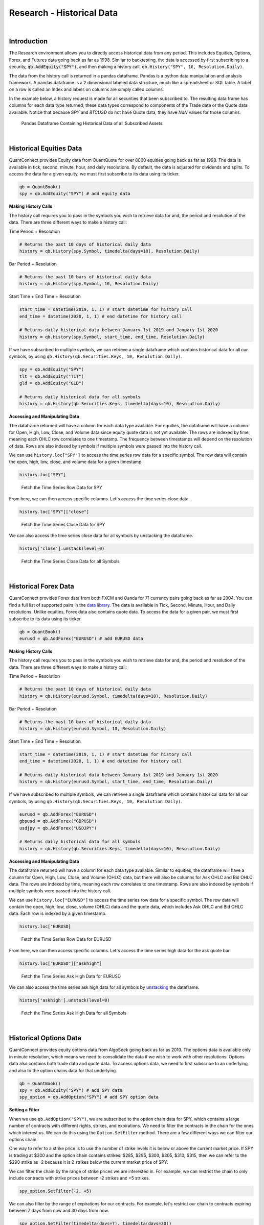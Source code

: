 .. _research-historical-data:

==========================
Research - Historical Data
==========================

|

Introduction
============

The Research environment allows you to directly access historical data from any period. This includes Equities, Options, Forex, and Futures data going back as far as 1998. Similar to backtesting, the data is accessed by first subscribing to a security, :code:`qb.AddEquity("SPY")`, and then making a history call, ``qb.History("SPY", 10, Resolution.Daily)``.

The data from the history call is returned in a pandas dataframe. Pandas is a python data manipulation and analysis framework. A pandas dataframe is a 2 dimensional labeled data structure, much like a spreadsheet or SQL table. A label on a row is called an Index and labels on columns are simply called columns.

In the example below, a history request is made for all securities that been subscribed to. The resulting data frame has columns for each data type returned; these data types correspond to components of the Trade data or the Quote data available. Notice that because `SPY` and `BTCUSD` do not have Quote data, they have `NaN` values for those columns.

.. figure:: https://cdn.quantconnect.com/web/i/docs/algorithm-framework/all-history-min.png

   Pandas Dataframe Containing Historical Data of all Subscribed Assets

|

Historical Equities Data
========================

QuantConnect provides Equity data from QuantQuote for over 8000 equities going back as far as 1998. The data is available in tick, second, minute, hour, and daily resolutions. By default, the data is adjusted for dividends and splits. To access the data for a given equity, we must first subscribe to its data using its ticker.

.. code-block::

   qb = QuantBook()
   spy = qb.AddEquity("SPY") # add equity data

**Making History Calls**

The history call requires you to pass in the symbols you wish to retrieve data for and, the period and resolution of the data. There are three different ways to make a history call:

Time Period + Resolution

.. code-block::

    # Returns the past 10 days of historical daily data
    history = qb.History(spy.Symbol, timedelta(days=10), Resolution.Daily)

Bar Period + Resolution

.. code-block::

    # Returns the past 10 bars of historical daily data
    history = qb.History(spy.Symbol, 10, Resolution.Daily)

Start Time + End Time + Resolution

.. code-block::

    start_time = datetime(2019, 1, 1) # start datetime for history call
    end_time = datetime(2020, 1, 1) # end datetime for history call

    # Returns daily historical data between January 1st 2019 and January 1st 2020
    history = qb.History(spy.Symbol, start_time, end_time, Resolution.Daily)

If we have subscribed to multiple symbols, we can retrieve a single dataframe which contains historical data for all our symbols, by using ``qb.History(qb.Securities.Keys, 10, Resolution.Daily)``.

.. code-block::

    spy = qb.AddEquity("SPY")
    tlt = qb.AddEquity("TLT")
    gld = qb.AddEquity("GLD")

    # Returns daily historical data for all symbols
    history = qb.History(qb.Securities.Keys, timedelta(days=10), Resolution.Daily)

**Accessing and Manipulating Data**

The dataframe returned will have a column for each data type available. For equities, the dataframe will have a column for Open, High, Low, Close, and Volume data since equity quote data is not yet available. The rows are indexed by time, meaning each OHLC row correlates to one timestamp. The frequency between timestamps will depend on the resolution of data. Rows are also indexed by symbols if multiple symbols were passed into the history call.

We can use ``history.loc["SPY"]`` to access the time series row data for a specific symbol. The row data will contain the open, high, low, close, and volume data for a given timestamp.

.. code-block::

    history.loc["SPY"]

.. figure:: https://cdn.quantconnect.com/i/tu/research-historical-1.png

    Fetch the Time Series Row Data for SPY

From here, we can then access specific columns. Let's access the time series close data.

.. code-block::

    history.loc["SPY"]["close"]

.. figure:: https://cdn.quantconnect.com/i/tu/research-historical-2.png

    Fetch the Time Series Close Data for SPY

We can also access the time series close data for all symbols by unstacking the dataframe.

.. code-block::

    history['close'].unstack(level=0)

.. figure:: https://cdn.quantconnect.com/i/tu/research-historical-3.png

    Fetch the Time Series Close Data for all Symbols

|

Historical Forex Data
=====================

QuantConnect provides Forex data from both FXCM and Oanda for 71 currency pairs going back as far as 2004. You can find a full list of supported pairs in the `data library <https://www.quantconnect.com/docs/data-library/forex#Forex-OANDA-Brokerage-Forex-Data>`_. The data is available in Tick, Second, Minute, Hour, and Daily resolutions. Unlike equities, Forex data also contains quote data. To access the data for a given pair, we must first subscribe to its data using its ticker.

.. code-block::

   qb = QuantBook()
   eurusd = qb.AddForex("EURUSD") # add EURUSD data

**Making History Calls**

The history call requires you to pass in the symbols you wish to retrieve data for and, the period and resolution of the data. There are three different ways to make a history call:

Time Period + Resolution

.. code-block::

    # Returns the past 10 days of historical daily data
    history = qb.History(eurusd.Symbol, timedelta(days=10), Resolution.Daily)

Bar Period + Resolution

.. code-block::

    # Returns the past 10 bars of historical daily data
    history = qb.History(eurusd.Symbol, 10, Resolution.Daily)

Start Time + End Time + Resolution

.. code-block::

    start_time = datetime(2019, 1, 1) # start datetime for history call
    end_time = datetime(2020, 1, 1) # end datetime for history call

    # Returns daily historical data between January 1st 2019 and January 1st 2020
    history = qb.History(eurusd.Symbol, start_time, end_time, Resolution.Daily)

If we have subscribed to multiple symbols, we can retrieve a single dataframe which contains historical data for all our symbols, by using ``qb.History(qb.Securities.Keys, 10, Resolution.Daily)``.

.. code-block::

    eurusd = qb.AddForex("EURUSD")
    gbpusd = qb.AddForex("GBPUSD")
    usdjpy = qb.AddForex("USDJPY")

    # Returns daily historical data for all symbols
    history = qb.History(qb.Securities.Keys, timedelta(days=10), Resolution.Daily)

**Accessing and Manipulating Data**

The dataframe returned will have a column for each data type available. Similar to equities, the dataframe will have a column for Open, High, Low, Close, and Volume (OHLC) data, but there will also be columns for Ask OHLC and Bid OHLC data. The rows are indexed by time, meaning each row correlates to one timestamp. Rows are also indexed by symbols if multiple symbols were passed into the history call.

We can use ``history.loc["EURUSD"]`` to access the time series row data for a specific symbol. The row data will contain the open, high, low, close, volume (OHLC) data and the quote data, which includes Ask OHLC and Bid OHLC data. Each row is indexed by a given timestamp.

.. code-block::

    history.loc["EURUSD]

.. figure:: https://cdn.quantconnect.com/i/tu/research-historical-4.png

    Fetch the Time Series Row Data for EURUSD

From here, we can then access specific columns. Let's access the time series high data for the ask quote bar.

.. code-block::

    history.loc["EURUSD"]["askhigh"]

.. figure:: https://cdn.quantconnect.com/i/tu/research-historical-5.png

    Fetch the Time Series Ask High Data for EURUSD

We can also access the time series ask high data for all symbols by `unstacking <https://pandas.pydata.org/pandas-docs/stable/reference/api/pandas.DataFrame.unstack.html>`_ the dataframe.

.. code-block::

    history['askhigh'].unstack(level=0)

.. figure:: https://cdn.quantconnect.com/i/tu/research-historical-6.png

    Fetch the Time Series Ask High Data for all Symbols

|

Historical Options Data
=======================

QuantConnect provides equity options data from AlgoSeek going back as far as 2010. The options data is available only in minute resolution, which means we need to consolidate the data if we wish to work with other resolutions. Options data also contains both trade data and quote data. To access options data, we need to first subscribe to an underlying and also to the option chains data for that underlying.

.. code-block::

    qb = QuantBook()
    spy = qb.AddEquity("SPY") # add SPY data
    spy_option = qb.AddOption("SPY") # add SPY option data

**Setting a Filter**

When we use ``qb.AddOption("SPY")``, we are subscribed to the option chain data for SPY, which contains a large number of contracts with different rights, strikes, and expirations. We need to filter the contracts in the chain for the ones which interest us. We can do this using the ``Option.SetFilter`` method. There are a few different ways we can filter our options chain.

One way to refer to a strike price is to use the number of strike levels it is below or above the current market price. If SPY is trading at $300 and the option chain contains strikes: $285, $295, $300, $305, $310, $315, then we can refer to the $290 strike as -2 because it is 2 strikes below the current market price of SPY.

We can filter the chain by the range of strike prices we are interested in. For example, we can restrict the chain to only include contracts with strike prices between -2 strikes and +5 strikes.

.. code-block::

    spy_option.SetFilter(-2, +5)

We can also filter by the range of expirations for our contracts. For example, let's restrict our chain to contracts expiring between 7 days from now and 30 days from now.

.. code-block::

    spy_option.SetFilter(timedelta(days=7), timedelta(days=30))

We can combine strike filtering and expiration filtering to narrow our chain even further. We can choose contracts which are expiring between 7 days from now and 30 days from now, whose strikes are also between -2 strikes and +5 strikes.

.. code-block::

    spy_option.SetFilter(-2, +5, timedelta(days=7), timedelta(days=30))

**Making History Calls**

Regular ``qb.History`` calls do not work for options. Instead, we need to use ``qb.GetOptionHistory``, which allows us to request options data during a given period.

.. code-block::

    start_time =  datetime(2017, 1, 11, 10, 10)
    end_time = datetime(2017, 1, 13, 12, 10)

    # Request SPY options history between given dates
    option_history = qb.GetOptionHistory(spy.Symbol, start_time, end_time)

``qb.GetOptionHistory`` does not return a dataframe of historical data. It instead returns an OptionHistory object, which allows us to access the strike, expiration, and price data.

We can use ``OptionHistory.GetAllData()`` to return a dataframe containing all the price data for the options chain. This dataframe contains all the quote, trade and open interest data for each contract in our history call. It is indexed by contract expiry, strike, option right type, contract symbol, and data timestamp.

.. code-block::

    # Fetch historical price data for options chain
    history = option_history.GetAllData()

.. figure:: https://cdn.quantconnect.com/i/tu/research-historical-7.png

    Fetch Historical Data for SPY Option Chain

We can retrieve the set of strike prices for the contracts in our history call.

.. code-block::

    # Fetch strikes of all options contracts
    option_history.GetStrikes()

.. figure:: https://cdn.quantconnect.com/i/tu/research-historical-8.png

    Fetch Historical Data for SPY Option Chain

We can also access the set of expiries for the contracts in our history call.

.. code-block::

    # Fetch expiration dates of all options contracts
    option_history.GetExpiryDates()

.. figure:: https://cdn.quantconnect.com/i/tu/research-historical-9.png

    Fetch Historical Data for SPY Option Chain

|

Historical Futures Data
=======================

QuantConnect provides trade and quote data from AlgoSeek for over 100 Futures symbols going back as far as 2009. You can find a full list of available Futures symbols in the `data library <https://www.quantconnect.com/docs/data-library/futures#Futures-Reference-Tables>`__. Futures data is available in tick, second and minute resolutions. To access data for a given Future, we need to first subscribe to its data using its ticker.

.. code-block::

    # Subcribes to data for S&P500 E-mini Futures (ES).
    es = qb.AddFuture("ES")

We can also refer to Future tickers using a predefined categorized Enum. For example, The ticker for S&P 500 E-mini futures ("ES"), can be accessed with Futures.Indices.SP500EMini. This means we can subscribe to data for ES using ``qb.AddFuture(Futures.Indices.SP500EMini)``. You can find a full list of all the tickers and their associated Enum addresses in the data library.

**Setting a Filter**

Futures data for a given commodity contains a chain of contracts of different expirations. We can filter the chain by expiration to narrow the data to contracts which interest us.

.. code-block::

    # Filter for contracts which are expiring in less than 180 days.
    es.SetFilter(timedelta(0), timedelta(180))

**Making History Calls**

Similar to options, future historical data can't be accessed using ``qb.History``. Instead, we need to use ``qb.GetFutureHistory``, which lets us access historical futures data.

.. code-block::

    start_time = datetime(2019, 2, 12, 10, 30) # February 12th 2019 10:30 AM
    end_time = datetime(2019, 2, 16, 16, 0) # February 16th 2019 4:00 PM

    future_history = qb.GetFutureHistory(es.Symbol, start_time, end_time)

`qb.GetFutureHistory` does not return a dataframe of historical data. It instead returns a FutureHistory object, which lets us access the expiry and price data for the chain.

We can access historical price data using ``FutureHistory.GetAllData()``. This returns a dataframe containing quote, trade, and open interest data for the contracts in the future chain. The data is indexed by contract expiry, symbol and the timestamp of the data.

.. code-block::

    # Get all futures data as a dataframe
    history = future_history.GetAllData()

.. figure:: https://cdn.quantconnect.com/i/tu/research-historical-10.png

    Historical Data for ES Futures

We can also retrieve the list of expiry dates of the futures contracts in our historical call.

.. code-block::

    # Fetch expiration dates of all futures contracts
    future_history.GetExpiryDates()

.. figure:: https://cdn.quantconnect.com/i/tu/research-historical-11.png

    Expiry Dates For Future Contracts

|

Consolidating Historical Data
=============================

Raw data from history calls are usually limited to a few different resolutions. If we want to analyze our bar data on custom time frames, such as 5 minute bars or 4 hour bars, we will need to consolidate the raw data.

**Resample**

One way to consolidate data from our history call is to manipulate our dataframe using the pandas `resample <https://pandas.pydata.org/pandas-docs/stable/reference/api/pandas.DataFrame.resample.html>`_ method. Resample allows us to convert the frequency of a timeseries dataframe into a custom frequency. Consider an example where we've made a history call for minute resolution data and we want to create 5 minute resolution data.

.. code-block::

    qb = QuantBook()

    spy = qb.AddEquity("SPY")

    startDate = datetime(2018, 4, 1)
    endDate = datetime(2018, 7, 15)

    df = qb.History(spy.Symbol, startDate, endDate, Resolution.Minute)

.. figure:: https://cdn.quantconnect.com/i/tu/research-historical-12.png

    Dataframe with Both Symbol and Time Indices

Note, that the resample method works only on dataframes with a datetime index. The dataframe returned from the history call is a multi-index dataframe, with 2 indices: a symbol index for each security in the dataframe and a time index for the timestamps for each row of data. We need to drop the symbol index from our dataframe so that it is compatible with resample. This is accomplished with the pandas `reset_index <https://pandas.pydata.org/pandas-docs/stable/reference/api/pandas.DataFrame.reset_index.html>`_ method.

.. code-block::

    # Drop level 0 index (symbol index) from dataframe
    df.reset_index(level = 0, drop = True, inplace=True)

.. figure:: https://cdn.quantconnect.com/i/tu/research-historical-13.png

    Dataframe with only the Time Index

When we use resample, a Resampler object is returned which then needs to be downsampled using one of the pandas `downsampling computations <https://pandas.pydata.org/pandas-docs/stable/reference/resampling.html>`_. For our purposes, we can use the `Resampler.ohlc <https://pandas.pydata.org/pandas-docs/stable/reference/api/pandas.core.resample.Resampler.ohlc.html>`_ downsampling method to aggregate our price data.

When we resample our dataframe, an OHLC row will be created for each column in our dataframe. We can simplify our data by looking at the OHLC of just the close column by resampling only the close column. A resample offset of 5T corresponds to a 5 minute resample. Other resampling offsets include: 2D = 2 days; 5H = 5 hours; 3S = 3 seconds.

.. code-block::

    close_prices = df["close"]

    offset = "5T"
    close_5min_ohlc = close_prices.resample(offset).ohlc()

.. figure:: https://cdn.quantconnect.com/i/tu/research-historical-14.png

    Consolidated 5 Minute OHLC Close Data


